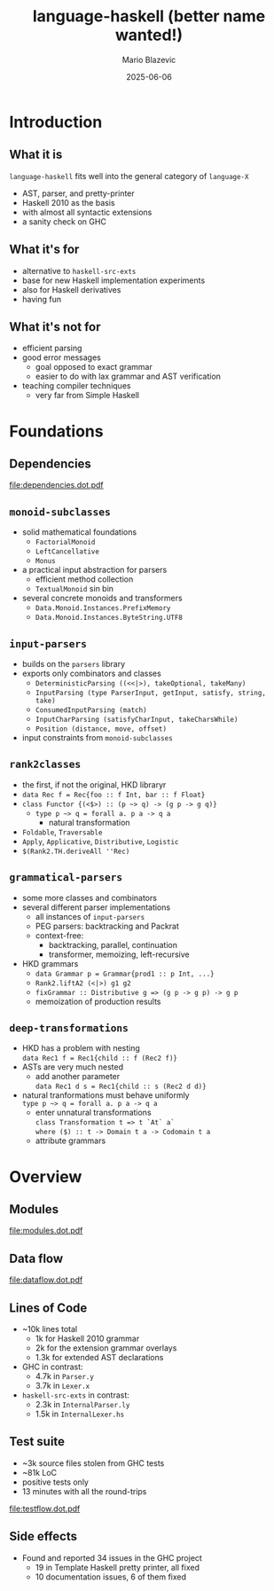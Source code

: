 #+OPTIONS: H:2 toc:nil
#+BEAMER_COLOR_THEME:
#+BEAMER_FONT_THEME:
#+BEAMER_HEADER:
#+BEAMER_INNER_THEME:
#+BEAMER_OUTER_THEME:
#+startup: beamer
#+latex_compiler: lualatex
#+LATEX_CLASS: beamer
#+LATEX_CLASS_OPTIONS: [presentation]
#+BEAMER_THEME: Singapore
#+BEAMER_HEADER: \usepackage{fontspec}\setmonofont[Scale=0.8]{Liberation Mono}

#+TITLE:     language-haskell (better name wanted!)
#+AUTHOR:    Mario Blazevic
#+DATE:      2025-06-06

* Introduction

** What it is
=language-haskell= fits well into the general category of =language-X=
- AST, parser, and pretty-printer
- Haskell 2010 as the basis
- with almost all syntactic extensions
- a sanity check on GHC

** What it's for
- alternative to =haskell-src-exts=
- base for new Haskell implementation experiments
- also for Haskell derivatives
- having fun

** What it's not for
- efficient parsing
- good error messages
  - goal opposed to exact grammar
  - easier to do with lax grammar and AST verification
- teaching compiler techniques
  - very far from Simple Haskell

* Foundations

** Dependencies
[[file:dependencies.dot.pdf]]

** =monoid-subclasses=
- solid mathematical foundations
  - =FactorialMonoid=
  - =LeftCancellative=
  - =Monus=
- a practical input abstraction for parsers
  - efficient method collection
  - =TextualMonoid= sin bin
- several concrete monoids and transformers
  - =Data.Monoid.Instances.PrefixMemory=
  - =Data.Monoid.Instances.ByteString.UTF8=

** =input-parsers=
  - builds on the =parsers= library
  - exports only combinators and classes
    - =DeterministicParsing ((<<|>), takeOptional, takeMany)=
    - =InputParsing (type ParserInput, getInput, satisfy, string, take)=
    - =ConsumedInputParsing (match)=
    - =InputCharParsing (satisfyCharInput, takeCharsWhile)=
    - =Position (distance, move, offset)=
  - input constraints from =monoid-subclasses=

** =rank2classes=
  - the first, if not the original, HKD libraryr
  - ~data Rec f = Rec{foo :​: f Int, bar :​: f Float}~
  - ~class Functor {(<$>) :​: (p ~> q) -> (g p -> g q)}~
    - ~type p ~> q = forall a. p a -> q a~
      - natural transformation
  - =Foldable=, =Traversable=
  - =Apply=, =Applicative=, =Distributive=, =Logistic=
  - =$(Rank2.TH.deriveAll ''Rec)=

** =grammatical-parsers=
  - some more classes and combinators
  - several different parser implementations
    - all instances of =input-parsers=
    - PEG parsers: backtracking and Packrat
    - context-free:
      - backtracking, parallel, continuation
      - transformer, memoizing, left-recursive
  - HKD grammars
    - ~data Grammar p = Grammar{prod1 :​: p Int, ...}~
    - =Rank2.liftA2 (<|>) g1 g2=
    - ~fixGrammar :​: Distributive g => (g p -> g p) -> g p~
    - memoization of production results

** =deep-transformations=
  - HKD has a problem with nesting \\
    =data Rec1 f = Rec1{child :: f (Rec2 f)}=
  - ASTs are very much nested
    - add another parameter \\
      =data Rec1 d s = Rec1{child :: s (Rec2 d d)}=
  - natural tranformations must behave uniformly \\
    ~type p ~> q = forall a. p a -> q a~
    - enter unnatural transformations \\
      =class Transformation t => t `At` a`= \\
      =where ($) :​: t -> Domain t a -> Codomain t a=
    - attribute grammars

* Overview

** Modules
[[file:modules.dot.pdf]]

** Data flow
[[file:dataflow.dot.pdf]]

** Lines of Code
  - ~10k lines total
    - 1k for Haskell 2010 grammar
    - 2k for the extension grammar overlays
    - 1.3k for extended AST declarations

  - GHC in contrast:
    - 4.7k in =Parser.y=
    - 3.7k in =Lexer.x=

  - =haskell-src-exts= in contrast:
    - 2.3k in =InternalParser.ly=
    - 1.5k in =InternalLexer.hs=

** Test suite
  - ~3k source files stolen from GHC tests
  - ~81k LoC
  - positive tests only
  - 13 minutes with all the round-trips
[[file:testflow.dot.pdf]]

** Side effects
  - Found and reported 34 issues in the GHC project
    - 19 in Template Haskell pretty printer, all fixed
    - 10 documentation issues, 6 of them fixed

